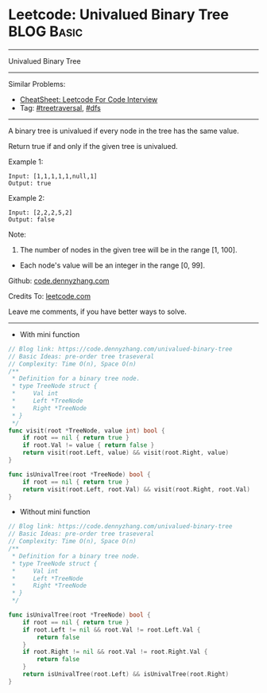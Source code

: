 * Leetcode: Univalued Binary Tree                                :BLOG:Basic:
#+STARTUP: showeverything
#+OPTIONS: toc:nil \n:t ^:nil creator:nil d:nil
:PROPERTIES:
:type:     treetraversal, dfs
:END:
---------------------------------------------------------------------
Univalued Binary Tree
---------------------------------------------------------------------
#+BEGIN_HTML
<a href="https://github.com/dennyzhang/code.dennyzhang.com/tree/master/problems/univalued-binary-tree"><img align="right" width="200" height="183" src="https://www.dennyzhang.com/wp-content/uploads/denny/watermark/github.png" /></a>
#+END_HTML
Similar Problems:
- [[https://cheatsheet.dennyzhang.com/cheatsheet-leetcode-A4][CheatSheet: Leetcode For Code Interview]]
- Tag: [[https://code.dennyzhang.com/review-treetraversal][#treetraversal]], [[https://code.dennyzhang.com/review-dfs][#dfs]]
---------------------------------------------------------------------
A binary tree is univalued if every node in the tree has the same value.

Return true if and only if the given tree is univalued.

Example 1:
#+BEGIN_EXAMPLE
Input: [1,1,1,1,1,null,1]
Output: true
#+END_EXAMPLE
[[image-blog:Leetcode: Univalued Binary Tree][https://raw.githubusercontent.com/dennyzhang/code.dennyzhang.com/master/problems/univalued-binary-tree/unival_bst_1.png]]

Example 2:
#+BEGIN_EXAMPLE
Input: [2,2,2,5,2]
Output: false
#+END_EXAMPLE
[[image-blog:Leetcode: Univalued Binary Tree][https://raw.githubusercontent.com/dennyzhang/code.dennyzhang.com/master/problems/univalued-binary-tree/unival_bst_2.png]] 

Note:

1. The number of nodes in the given tree will be in the range [1, 100].
- Each node's value will be an integer in the range [0, 99].

Github: [[https://github.com/dennyzhang/code.dennyzhang.com/tree/master/problems/univalued-binary-tree][code.dennyzhang.com]]

Credits To: [[https://leetcode.com/problems/univalued-binary-tree/description/][leetcode.com]]

Leave me comments, if you have better ways to solve.
---------------------------------------------------------------------
- With mini function
#+BEGIN_SRC go
// Blog link: https://code.dennyzhang.com/univalued-binary-tree
// Basic Ideas: pre-order tree traseveral
// Complexity: Time O(n), Space O(n)
/**
 * Definition for a binary tree node.
 * type TreeNode struct {
 *     Val int
 *     Left *TreeNode
 *     Right *TreeNode
 * }
 */
func visit(root *TreeNode, value int) bool {
    if root == nil { return true }
    if root.Val != value { return false }
    return visit(root.Left, value) && visit(root.Right, value)
}

func isUnivalTree(root *TreeNode) bool {
    if root == nil { return true }
    return visit(root.Left, root.Val) && visit(root.Right, root.Val)
}
#+END_SRC

- Without mini function
#+BEGIN_SRC go
// Blog link: https://code.dennyzhang.com/univalued-binary-tree
// Basic Ideas: pre-order tree traseveral
// Complexity: Time O(n), Space O(n)
/**
 * Definition for a binary tree node.
 * type TreeNode struct {
 *     Val int
 *     Left *TreeNode
 *     Right *TreeNode
 * }
 */

func isUnivalTree(root *TreeNode) bool {
    if root == nil { return true }
    if root.Left != nil && root.Val != root.Left.Val {
        return false
    }
    if root.Right != nil && root.Val != root.Right.Val {
        return false
    }
    return isUnivalTree(root.Left) && isUnivalTree(root.Right)
}
#+END_SRC

#+BEGIN_HTML
<div style="overflow: hidden;">
<div style="float: left; padding: 5px"> <a href="https://www.linkedin.com/in/dennyzhang001"><img src="https://www.dennyzhang.com/wp-content/uploads/sns/linkedin.png" alt="linkedin" /></a></div>
<div style="float: left; padding: 5px"><a href="https://github.com/dennyzhang"><img src="https://www.dennyzhang.com/wp-content/uploads/sns/github.png" alt="github" /></a></div>
<div style="float: left; padding: 5px"><a href="https://www.dennyzhang.com/slack" target="_blank" rel="nofollow"><img src="https://www.dennyzhang.com/wp-content/uploads/sns/slack.png" alt="slack"/></a></div>
</div>
#+END_HTML
